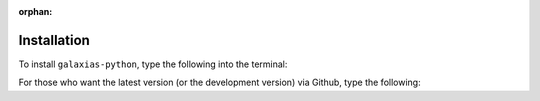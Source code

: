 :orphan:

Installation
==============

To install ``galaxias-python``, type the following into the terminal:

.. prompt:: bash

    pip install galaxias-python

For those who want the latest version (or the development version) via Github, 
type the following:

.. prompt:: bash

    git clone https://github.com/AtlasOfLivingAustralia/galaxias-python.git
    poetry install